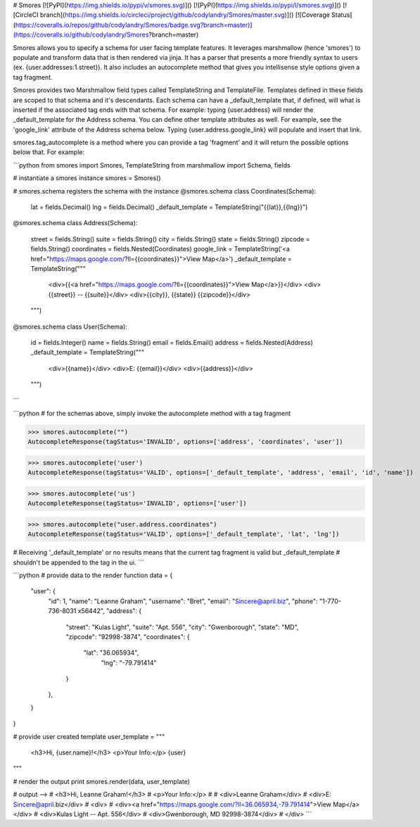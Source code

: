 # Smores
[![PyPI](https://img.shields.io/pypi/v/smores.svg)]()
[![PyPI](https://img.shields.io/pypi/l/smores.svg)]()
[![CircleCI branch](https://img.shields.io/circleci/project/github/codylandry/Smores/master.svg)]()
[![Coverage Status](https://coveralls.io/repos/github/codylandry/Smores/badge.svg?branch=master)](https://coveralls.io/github/codylandry/Smores?branch=master)

Smores allows you to specify a schema for user facing template features.  It leverages marshmallow (hence 'smores') to
populate and transform data that is then rendered via jinja.  It has a parser that presents a more friendly syntax to 
users (ex. {user.addresses:1.street}).  It also includes an autocomplete method that gives you intellisense style 
options given a tag fragment.  

Smores provides two Marshmallow field types called TemplateString and TemplateFile.  Templates defined in these fields
are scoped to that schema and it's descendants.  Each schema can have a _default_template that, if defined, will what
is inserted if the associated tag ends with that schema.  For example: typing {user.address} will render the _default_template
for the Address schema.  You can define other template attributes as well.  For example, see the 'google_link' attribute
of the Address schema below.  Typing {user.address.google_link} will populate and insert that link.  

smores.tag_autocomplete is a method where you can provide a tag 'fragment' and it will return the possible options below that.
For example:

```python
from smores import Smores, TemplateString
from marshmallow import Schema, fields

# instantiate a smores instance
smores = Smores()

# smores.schema registers the schema with the instance
@smores.schema
class Coordinates(Schema):
    lat = fields.Decimal()
    lng = fields.Decimal()
    _default_template = TemplateString("{{lat}},{{lng}}")

@smores.schema
class Address(Schema):
    street = fields.String()
    suite = fields.String()
    city = fields.String()
    state = fields.String()
    zipcode = fields.String()
    coordinates = fields.Nested(Coordinates)
    google_link = TemplateString('<a href="https://maps.google.com/?ll={{coordinates}}">View Map</a>')
    _default_template = TemplateString("""
        <div>{{<a href="https://maps.google.com/?ll={{coordinates}}">View Map</a>}}</div>
        <div>{{street}} -- {{suite}}</div>
        <div>{{city}}, {{state}} {{zipcode}}</div>
    """)

@smores.schema
class User(Schema):
    id = fields.Integer()
    name = fields.String()
    email = fields.Email()
    address = fields.Nested(Address)
    _default_template = TemplateString("""
        <div>{{name}}</div>
        <div>E: {{email}}</div>
        <div>{{address}}</div>
    """)
``` 


```python
# for the schemas above, simply invoke the autocomplete method with a tag fragment

>>> smores.autocomplete("")
AutocompleteResponse(tagStatus='INVALID', options=['address', 'coordinates', 'user'])

>>> smores.autocomplete('user')
AutocompleteResponse(tagStatus='VALID', options=['_default_template', 'address', 'email', 'id', 'name'])

>>> smores.autocomplete('us')
AutocompleteResponse(tagStatus='INVALID', options=['user'])

>>> smores.autocomplete("user.address.coordinates")
AutocompleteResponse(tagStatus='VALID', options=['_default_template', 'lat', 'lng'])

# Receiving '_default_template' or no results means that the current tag fragment is valid but _default_template
# shouldn't be appended to the tag in the ui.
``` 


```python
# provide data to the render function
data = {
    "user": {
        "id": 1,
        "name": "Leanne Graham",
        "username": "Bret",
        "email": "Sincere@april.biz",
        "phone": "1-770-736-8031 x56442",
        "address": {
            "street": "Kulas Light",
            "suite": "Apt. 556",
            "city": "Gwenborough",
            "state": "MD",
            "zipcode": "92998-3874",
            "coordinates": {
                "lat": "36.065934",
				"lng": "-79.791414"
            }
        },
    }
}

# provide user created template
user_template = """
    <h3>Hi, {user.name}!</h3>
    <p>Your Info:</p>
    {user}
"""

# render the output
print smores.render(data, user_template)

# output -->
# <h3>Hi, Leanne Graham!</h3>
# <p>Your Info:</p>
# 
# <div>Leanne Graham</div>
# <div>E: Sincere@april.biz</div>
# <div>
#     <div><a href="https://maps.google.com/?ll=36.065934,-79.791414">View Map</a></div>
#     <div>Kulas Light -- Apt. 556</div>
#     <div>Gwenborough, MD 92998-3874</div>
# </div>
```


